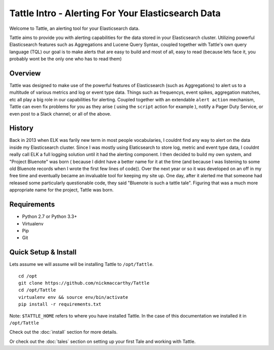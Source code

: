 .. Tattle documentation master file, created by
   sphinx-quickstart on Wed Jul  6 16:54:28 2016.
   You can adapt this file completely to your liking, but it should at least
   contain the root `toctree` directive.

Tattle Intro - Alerting For Your Elasticsearch Data
==============================================

Welcome to Tattle, an alerting tool for your Elasticsearch data.  

Tattle aims to provide you with alerting capabilities for the data stored in your Elasticsearch cluster.  Utilizing powerful Elasticsearch features such as Aggregations and Lucene Query Syntax, coupled together with Tattle's own query language (TQL) our goal is to make alerts that are easy to build and most of all, easy to read (because lets face it, you probably wont be the only one who has to read them)

Overview
--------

Tattle was designed to make use of the powerful features of Elasticsearch (such as Aggregations) to alert us to a multitude of various metrics and log or event type data.  Things such as frequencys, event spikes, aggregation matches, etc all play a big role in our capabilities for alerting.  Coupled together with an extendable ``alert action`` mechanism, Tattle can even fix problems for you as they arise ( using the ``script`` action for example ), notify a Pager Duty Service, or even post to a Slack channel; or all of the above. 


History
--------

Back in 2013 when ELK was farily new term in most people vocabularies, I couldnt find any way to alert on the data inside my Elasticsearch cluster.  Since I was mostly using Elaticsearch to store log, metric and event type data, I couldnt really call ELK a full logging solution until it had the alerting component.  I then decided to build my own system, and "Project Bluenote" was born ( because I didnt have a better name for it at the time (and because I was listening to some old Bluenote records when I wrote the first few lines of code)).  Over the next year or so it was developed on an off in my free time and eventually became an invaluable tool for keeping my site up.  One day, after it alerted me that someone had released some particularly questionable code, they said "Bluenote is such a tattle tale".  Figuring that was a much more appropriate name for the project, Tattle was born.


Requirements
-------------
* Python 2.7 or Python 3.3+
* Virtualenv
* Pip
* Git

Quick Setup & Install
----------------------

Lets assume we will assume will be installing Tattle to ``/opt/Tattle``.
::
    cd /opt
    git clone https://github.com/nickmaccarthy/Tattle
    cd /opt/Tattle
    virtualenv env && source env/bin/activate
    pip install -r requirements.txt

Note: ``$TATTLE_HOME`` refers to where you have installed Tattle.  In the case of this documentation we installed it in ``/opt/Tattle``

Check out the :doc:`install` section for more details.

Or check out the :doc:`tales` section on setting up your first Tale and working with Tattle.



